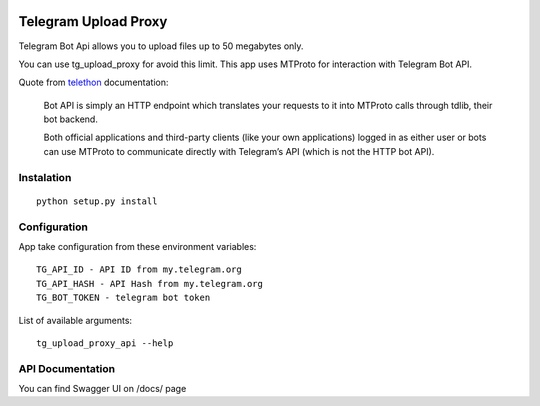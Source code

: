 .. image:: https://github.com/yakimka/tg_upload_proxy/workflows/build/badge.svg
.. image:: https://codecov.io/gh/yakimka/tg_file_uploader/branch/master/graph/badge.svg?token=2BSYMWNY4K
  :target: https://codecov.io/gh/yakimka/tg_file_uploader

Telegram Upload Proxy
=====================

Telegram Bot Api allows you to upload files up to 50 megabytes only.

You can use tg_upload_proxy for avoid this limit. This app uses MTProto for interaction with Telegram Bot API.

Quote from `telethon <https://docs.telethon.dev/en/latest/concepts/botapi-vs-mtproto.html#what-is-bot-api/>`_ documentation:

    Bot API is simply an HTTP endpoint which translates your requests to it into MTProto calls through tdlib, their bot backend.

    Both official applications and third-party clients (like your own applications) logged in as either user or bots can use MTProto to communicate directly with Telegram’s API (which is not the HTTP bot API).

Instalation
-----------
::

    python setup.py install

Configuration
-------------

App take configuration from these environment variables:
::

    TG_API_ID - API ID from my.telegram.org
    TG_API_HASH - API Hash from my.telegram.org
    TG_BOT_TOKEN - telegram bot token


List of available arguments:
::

    tg_upload_proxy_api --help

API Documentation
-----------------

You can find Swagger UI on /docs/ page
